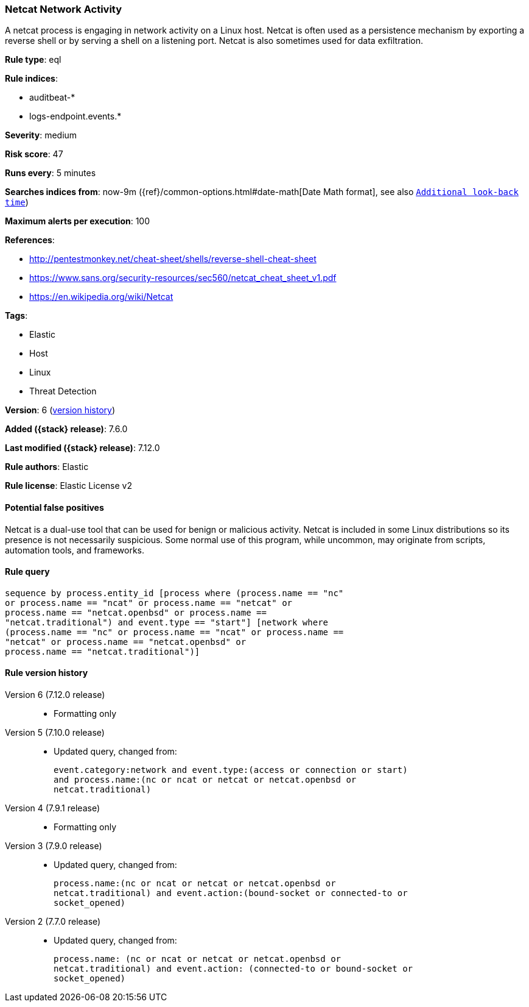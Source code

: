 [[netcat-network-activity]]
=== Netcat Network Activity

A netcat process is engaging in network activity on a Linux host. Netcat is often used as a persistence mechanism by exporting a reverse shell or by serving a shell on a listening port. Netcat is also sometimes used for data exfiltration.

*Rule type*: eql

*Rule indices*:

* auditbeat-*
* logs-endpoint.events.*

*Severity*: medium

*Risk score*: 47

*Runs every*: 5 minutes

*Searches indices from*: now-9m ({ref}/common-options.html#date-math[Date Math format], see also <<rule-schedule, `Additional look-back time`>>)

*Maximum alerts per execution*: 100

*References*:

* http://pentestmonkey.net/cheat-sheet/shells/reverse-shell-cheat-sheet
* https://www.sans.org/security-resources/sec560/netcat_cheat_sheet_v1.pdf
* https://en.wikipedia.org/wiki/Netcat

*Tags*:

* Elastic
* Host
* Linux
* Threat Detection

*Version*: 6 (<<netcat-network-activity-history, version history>>)

*Added ({stack} release)*: 7.6.0

*Last modified ({stack} release)*: 7.12.0

*Rule authors*: Elastic

*Rule license*: Elastic License v2

==== Potential false positives

Netcat is a dual-use tool that can be used for benign or malicious activity. Netcat is included in some Linux distributions so its presence is not necessarily suspicious. Some normal use of this program, while uncommon, may originate from scripts, automation tools, and frameworks.

==== Rule query


[source,js]
----------------------------------
sequence by process.entity_id [process where (process.name == "nc"
or process.name == "ncat" or process.name == "netcat" or
process.name == "netcat.openbsd" or process.name ==
"netcat.traditional") and event.type == "start"] [network where
(process.name == "nc" or process.name == "ncat" or process.name ==
"netcat" or process.name == "netcat.openbsd" or
process.name == "netcat.traditional")]
----------------------------------


[[netcat-network-activity-history]]
==== Rule version history

Version 6 (7.12.0 release)::
* Formatting only

Version 5 (7.10.0 release)::
* Updated query, changed from:
+
[source, js]
----------------------------------
event.category:network and event.type:(access or connection or start)
and process.name:(nc or ncat or netcat or netcat.openbsd or
netcat.traditional)
----------------------------------

Version 4 (7.9.1 release)::
* Formatting only

Version 3 (7.9.0 release)::
* Updated query, changed from:
+
[source, js]
----------------------------------
process.name:(nc or ncat or netcat or netcat.openbsd or
netcat.traditional) and event.action:(bound-socket or connected-to or
socket_opened)
----------------------------------

Version 2 (7.7.0 release)::
* Updated query, changed from:
+
[source, js]
----------------------------------
process.name: (nc or ncat or netcat or netcat.openbsd or
netcat.traditional) and event.action: (connected-to or bound-socket or
socket_opened)
----------------------------------


